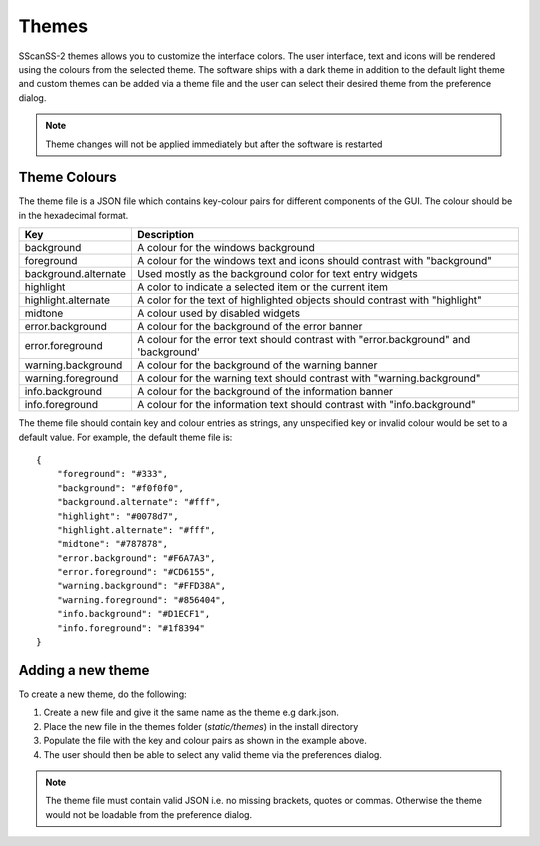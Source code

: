 ######
Themes
######
SScanSS-2 themes allows you to customize the interface colors. The user interface, text and icons will be rendered using
the colours from the selected theme. The software ships with a dark theme in addition to the default light theme and
custom themes can be added via a theme file and the user can select their desired theme from the preference dialog.

.. note::
    Theme changes will not be applied immediately but after the software is restarted

*************
Theme Colours
*************
The theme file is a JSON file which contains key-colour pairs for different components of the GUI. The colour should be
in the hexadecimal format.

====================    ===================
Key                     Description
====================    ===================
background              A colour for the windows background
foreground              A colour for the windows text and icons should contrast with "background"
background.alternate    Used mostly as the background color for text entry widgets
highlight               A color to indicate a selected item or the current item
highlight.alternate     A color for the text of highlighted objects should contrast with "highlight"
midtone                 A colour used by disabled widgets
error.background        A colour for the background of the error banner
error.foreground        A colour for the error text should contrast with "error.background" and 'background'
warning.background      A colour for the background of the warning banner
warning.foreground      A colour for the warning text should contrast with "warning.background"
info.background         A colour for the background of the information banner
info.foreground         A colour for the information text should contrast with "info.background"
====================    ===================

The theme file should contain key and colour entries as strings, any unspecified key or invalid colour would be set to
a default value. For example, the default theme file is::

    {
        "foreground": "#333",
        "background": "#f0f0f0",
        "background.alternate": "#fff",
        "highlight": "#0078d7",
        "highlight.alternate": "#fff",
        "midtone": "#787878",
        "error.background": "#F6A7A3",
        "error.foreground": "#CD6155",
        "warning.background": "#FFD38A",
        "warning.foreground": "#856404",
        "info.background": "#D1ECF1",
        "info.foreground": "#1f8394"
    }


******************
Adding a new theme
******************
To create a new theme, do the following:

1. Create a new file and give it the same name as the theme e.g dark.json.
2. Place the new file in the themes folder (*static/themes*) in the install directory
3. Populate the file with the key and colour pairs as shown in the example above.
4. The user should then be able to select any valid theme via the preferences dialog.

.. note::
    The theme file must contain valid JSON i.e. no missing brackets, quotes or commas. Otherwise the theme would not
    be loadable from the preference dialog.
